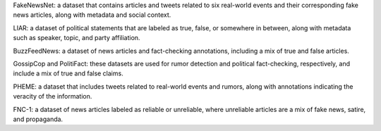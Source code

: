 FakeNewsNet: a dataset that contains articles and tweets related to six real-world events and their corresponding fake news articles, along with metadata and social context.

LIAR: a dataset of political statements that are labeled as true, false, or somewhere in between, along with metadata such as speaker, topic, and party affiliation.

BuzzFeedNews: a dataset of news articles and fact-checking annotations, including a mix of true and false articles.

GossipCop and PolitiFact: these datasets are used for rumor detection and political fact-checking, respectively, and include a mix of true and false claims.

PHEME: a dataset that includes tweets related to real-world events and rumors, along with annotations indicating the veracity of the information.

FNC-1: a dataset of news articles labeled as reliable or unreliable, where unreliable articles are a mix of fake news, satire, and propaganda.
